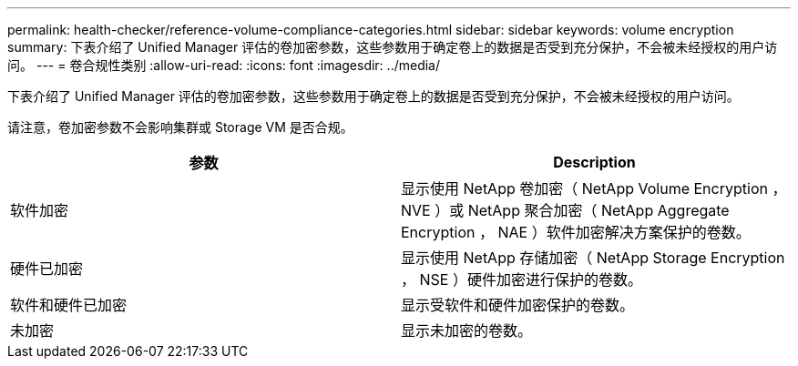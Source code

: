---
permalink: health-checker/reference-volume-compliance-categories.html 
sidebar: sidebar 
keywords: volume encryption 
summary: 下表介绍了 Unified Manager 评估的卷加密参数，这些参数用于确定卷上的数据是否受到充分保护，不会被未经授权的用户访问。 
---
= 卷合规性类别
:allow-uri-read: 
:icons: font
:imagesdir: ../media/


[role="lead"]
下表介绍了 Unified Manager 评估的卷加密参数，这些参数用于确定卷上的数据是否受到充分保护，不会被未经授权的用户访问。

请注意，卷加密参数不会影响集群或 Storage VM 是否合规。

|===
| 参数 | Description 


 a| 
软件加密
 a| 
显示使用 NetApp 卷加密（ NetApp Volume Encryption ， NVE ）或 NetApp 聚合加密（ NetApp Aggregate Encryption ， NAE ）软件加密解决方案保护的卷数。



 a| 
硬件已加密
 a| 
显示使用 NetApp 存储加密（ NetApp Storage Encryption ， NSE ）硬件加密进行保护的卷数。



 a| 
软件和硬件已加密
 a| 
显示受软件和硬件加密保护的卷数。



 a| 
未加密
 a| 
显示未加密的卷数。

|===
